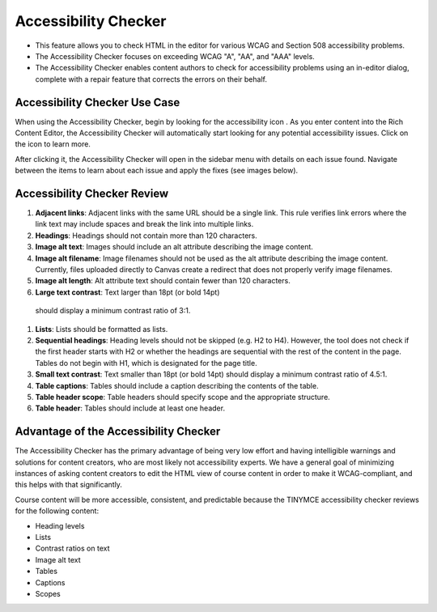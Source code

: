 .. _Accessibility Checker:

######################
Accessibility Checker
######################
* This feature allows you to check HTML in the editor for various 
  WCAG and Section 508 accessibility problems.
* The Accessibility Checker focuses on exceeding WCAG "A", "AA", 
  and "AAA" levels.
* The Accessibility Checker enables content authors to check for 
  accessibility problems using an in-editor dialog, complete with 
  a repair feature that corrects the errors on their behalf.

*******************************
Accessibility Checker Use Case
*******************************
When using the Accessibility Checker, begin by looking for the 
accessibility icon . As you enter content into the Rich Content 
Editor, the Accessibility Checker will automatically start looking 
for any potential accessibility issues. Click on the icon to learn 
more.

After clicking it, the Accessibility Checker will open in the 
sidebar menu with details on each issue found. Navigate between 
the items to learn about each issue and apply the fixes (see 
images below). 

.. image:: ../../../shared/images/AccessibilityCheckerWidget.png
  :alt: an image of the accessibility checker icon and menu. The 
   accessibility checker lists various accessibility issues and 
   includes an auto repair capability.
  :width: 600

************************************************
Accessibility Checker Review
************************************************

#. **Adjacent links**: Adjacent links with the same URL should be 
   a single link. This rule verifies link errors where the link text 
   may include spaces and break the link into multiple links.

#. **Headings**: Headings should not contain more than 120 
   characters.

#. **Image alt text**: Images should include an alt attribute 
   describing the image content.

#. **Image alt filename**: Image filenames should not be used as 
   the alt attribute describing the image content. Currently, files 
   uploaded directly to Canvas create a redirect that does not 
   properly verify image filenames.

#. **Image alt length**: Alt attribute text should contain fewer 
   than 120 characters.

#. **Large text contrast**: Text larger than 18pt (or bold 14pt) 
  should display a minimum contrast ratio of 3:1.

#. **Lists**: Lists should be formatted as lists.

#. **Sequential headings**: Heading levels should not be skipped 
   (e.g. H2 to H4). However, the tool does not check if the first 
   header starts with H2 or whether the headings are sequential 
   with the rest of the content in the page. Tables do not begin 
   with H1, which is designated for the page title.

#. **Small text contrast**: Text smaller than 18pt (or bold 14pt) 
   should display a minimum contrast ratio of 4.5:1.

#. **Table captions**: Tables should include a caption describing 
   the contents of the table.

#. **Table header scope**: Table headers should specify scope and 
   the appropriate structure.

#. **Table header**: Tables should include at least one header.

***************************************
Advantage of the Accessibility Checker
***************************************

The Accessibility Checker has the primary advantage of being very 
low effort and having intelligible warnings and solutions for 
content creators, who are most likely not accessibility experts. 
We have a general goal of minimizing instances of asking content 
creators to edit the HTML view of course content in order to make 
it WCAG-compliant, and this helps with that significantly. 

Course content will be more accessible, consistent, and predictable 
because the TINYMCE accessibility checker reviews for the following 
content:

* Heading levels
* Lists
* Contrast ratios on text
* Image alt text
* Tables
* Captions
* Scopes
